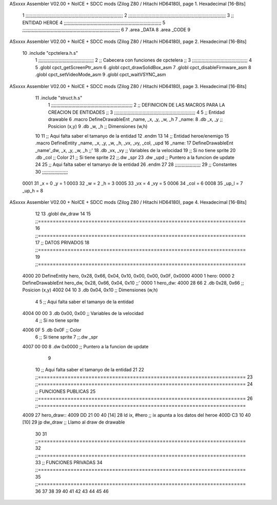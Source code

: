 ASxxxx Assembler V02.00 + NoICE + SDCC mods  (Zilog Z80 / Hitachi HD64180), page 1.
Hexadecimal [16-Bits]



                              1 ;;;;;;;;;;;;;;;;;;;;;;;;;;;;;;;;;;;;;;;;;;;;;;;;;;;;;;;;;;;;;;;;;;;;;;;;
                              2 ;;;;;;;;;;;;;;;;;;;;;;;;;;;;;;;;;;;;;;;;;;;;;;;;;;;;;;;;;;;;;;;;;;;;;;;;
                              3 ;; ENTIDAD HEROE
                              4 ;;;;;;;;;;;;;;;;;;;;;;;;;;;;;;;;;;;;;;;;;;;;;;;;;;;;;;;;;;;;;;;;;;;;;;;;
                              5 ;;;;;;;;;;;;;;;;;;;;;;;;;;;;;;;;;;;;;;;;;;;;;;;;;;;;;;;;;;;;;;;;;;;;;;;;
                              6 
                              7 .area _DATA
                              8 .area _CODE
                              9 
ASxxxx Assembler V02.00 + NoICE + SDCC mods  (Zilog Z80 / Hitachi HD64180), page 2.
Hexadecimal [16-Bits]



                             10 .include "cpctelera.h.s"
                              1 ;;;;;;;;;;;;;;;;;;;;;;;;;;;;;;;;;;;;;;;;;
                              2 ;; Cabecera con funciones de cpctelera ;;
                              3 ;;;;;;;;;;;;;;;;;;;;;;;;;;;;;;;;;;;;;;;;;
                              4 
                              5 .globl cpct_getScreenPtr_asm
                              6 .globl cpct_drawSolidBox_asm
                              7 .globl cpct_disableFirmware_asm
                              8 .globl cpct_setVideoMode_asm
                              9 .globl cpct_waitVSYNC_asm
ASxxxx Assembler V02.00 + NoICE + SDCC mods  (Zilog Z80 / Hitachi HD64180), page 3.
Hexadecimal [16-Bits]



                             11 .include "struct.h.s"
                              1 ;;;;;;;;;;;;;;;;;;;;;;;;;;;;;;;;;;;;;;;;;;;;;;;;;;;;;;;;;;;;
                              2 ;; DEFINICION DE LAS MACROS PARA LA CREACION DE ENTIDADES ;;
                              3 ;;;;;;;;;;;;;;;;;;;;;;;;;;;;;;;;;;;;;;;;;;;;;;;;;;;;;;;;;;;;
                              4 
                              5 ;; Entidad drawable
                              6 .macro DefineDrawableEnt _name, _x, _y, _w, _h
                              7 _name:
                              8    .db   _x, _y      ;; Posicion    (x,y)
                              9    .db   _w, _h      ;; Dimensiones (w,h)
                             10 
                             11 ;; Aqui falta saber el tamanyo de la entidad
                             12 .endm
                             13 
                             14 ;; Entidad heroe/enemigo
                             15 .macro DefineEntity _name, _x, _y, _w, _h, _vx, _vy, _col, _upd
                             16 _name:
                             17    DefineDrawableEnt _name'_dw, _x, _y, _w, _h                    ;;'
                             18    .db   _vx, _vy    ;; Variables de la velocidad
                             19 ;; Si no tiene sprite
                             20    .db   _col        ;; Color
                             21 ;; Si tiene sprite
                             22 ;;.dw   _spr
                             23    .dw   _upd        ;; Puntero a la funcion de update
                             24 
                             25 ;; Aqui falta saber el tamanyo de la entidad
                             26 .endm
                             27 
                             28 ;;;;;;;;;;;;;;;;;;;
                             29 ;; Constantes
                             30 ;;;;;;;;;;;;;;;;;;;
                     0001    31    _x = 0      _y = 1
                     0003    32    _w = 2      _h = 3
                     0005    33   _vx = 4     _vy = 5
                     0006    34  _col = 6
                     0008    35 _up_l = 7   _up_h = 8
ASxxxx Assembler V02.00 + NoICE + SDCC mods  (Zilog Z80 / Hitachi HD64180), page 4.
Hexadecimal [16-Bits]



                             12 
                             13 .globl dw_draw
                             14 
                             15 ;;======================================================================
                             16 ;;======================================================================
                             17 ;; DATOS PRIVADOS
                             18 ;;======================================================================
                             19 ;;======================================================================
   4000                      20 DefineEntity hero, 0x28, 0x66, 0x04, 0x10, 0x00, 0x00, 0x0F, 0x0000
   4000                       1 hero:
   0000                       2    DefineDrawableEnt hero_dw, 0x28, 0x66, 0x04, 0x10                    ;;'
   0000                       1 hero_dw:
   4000 28 66                 2    .db   0x28, 0x66      ;; Posicion    (x,y)
   4002 04 10                 3    .db   0x04, 0x10      ;; Dimensiones (w,h)
                              4 
                              5 ;; Aqui falta saber el tamanyo de la entidad
   4004 00 00                 3    .db   0x00, 0x00    ;; Variables de la velocidad
                              4 ;; Si no tiene sprite
   4006 0F                    5    .db   0x0F        ;; Color
                              6 ;; Si tiene sprite
                              7 ;;.dw   _spr
   4007 00 00                 8    .dw   0x0000        ;; Puntero a la funcion de update
                              9 
                             10 ;; Aqui falta saber el tamanyo de la entidad
                             21 
                             22 ;;======================================================================
                             23 ;;======================================================================
                             24 ;; FUNCIONES PUBLICAS
                             25 ;;======================================================================
                             26 ;;======================================================================
   4009                      27 hero_draw::
   4009 DD 21 00 40   [14]   28    ld    ix,   #hero    ;; ix apunta a los datos del heroe
   400D C3 10 40      [10]   29    jp dw_draw           ;; Llamo al draw de drawable
                             30 
                             31 ;;======================================================================
                             32 ;;======================================================================
                             33 ;; FUNCIONES PRIVADAS
                             34 ;;======================================================================
                             35 ;;======================================================================
                             36 
                             37 
                             38 
                             39 
                             40 
                             41 
                             42 
                             43 
                             44 
                             45 
                             46 
